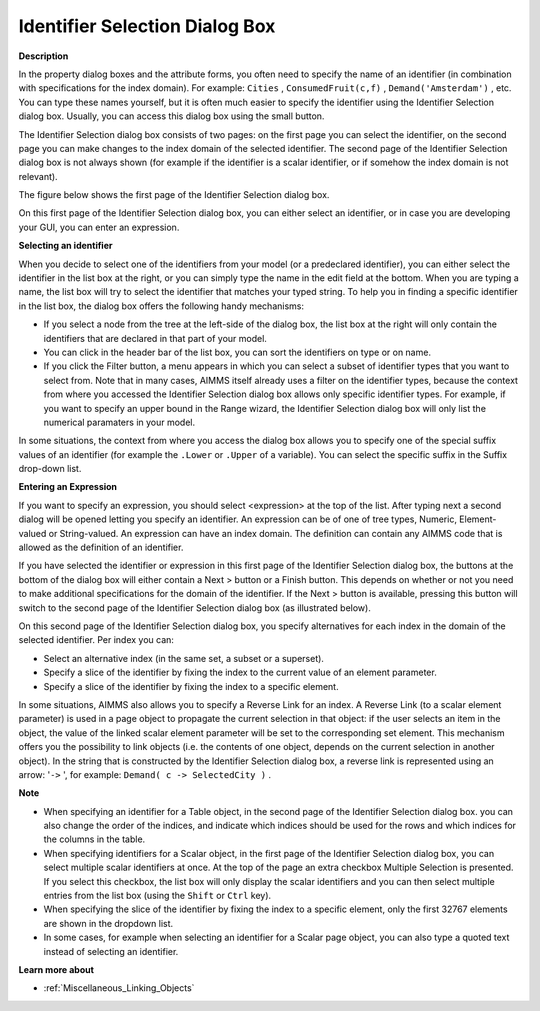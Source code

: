 .. |img_def_Wizard_button_bmp| image:: images/Wizard_button.bmp
.. |img_def_Identifier_Selection_Dialog_example_1_bmp| image:: images/Identifier_Selection_Dialog_example_1.bmp
.. |img_def_Identifier_Selection_Dialog_example_2_bmp| image:: images/Identifier_Selection_Dialog_example_2.bmp

.. _Miscellaneous_Identifier_Selection_Dialog_Bo:

Identifier Selection Dialog Box
===============================

**Description** 

In the property dialog boxes and the attribute forms, you often need to specify the name of an identifier (in combination with specifications for the index domain). 
For example: ``Cities`` , ``ConsumedFruit(c,f)`` , ``Demand('Amsterdam')`` , etc. 
You can type these names yourself, but it is often much easier to specify the identifier using the Identifier Selection dialog box. 
Usually, you can access this dialog box using the small |img_def_Wizard_button_bmp| button.

The Identifier Selection dialog box consists of two pages: on the first page you can select the identifier, 
on the second page you can make changes to the index domain of the selected identifier. 
The second page of the Identifier Selection dialog box is not always shown 
(for example if the identifier is a scalar identifier, or if somehow the index domain is not relevant).

The figure below shows the first page of the Identifier Selection dialog box.

|img_def_Identifier_Selection_Dialog_example_1_bmp| 

On this first page of the Identifier Selection dialog box, you can either select an identifier, or in case you are developing your GUI, you can enter an expression.

**Selecting an identifier** 

When you decide to select one of the identifiers from your model (or a predeclared identifier), 
you can either select the identifier in the list box at the right, or 
you can simply type the name in the edit field at the bottom. 
When you are typing a name, the list box will try to select the identifier that matches your typed string. 
To help you in finding a specific identifier in the list box, the dialog box offers the following handy mechanisms:

*	If you select a node from the tree at the left-side of the dialog box, the list box at the right will only contain the identifiers that are declared in that part of your model.
*	You can click in the header bar of the list box, you can sort the identifiers on type or on name.
*	If you click the Filter button, a menu appears in which you can select a subset of identifier types that you want to select from. Note that in many cases, AIMMS itself already uses a filter on the identifier types, because the context from where you accessed the Identifier Selection dialog box allows only specific identifier types. For example, if you want to specify an upper bound in the Range wizard, the Identifier Selection dialog box will only list the numerical paramaters in your model.




In some situations, the context from where you access the dialog box allows you to specify one of the special suffix values of an identifier (for example the ``.Lower``  or ``.Upper``  of a variable). You can select the specific suffix in the Suffix drop-down list.





**Entering an Expression** 


If you want to specify an expression, you should select <expression> at the top of the list. After typing next a second dialog will be opened letting you specify an identifier. An expression can be of one of tree types, Numeric, Element-valued or String-valued. An expression can have an index domain. The definition can contain any AIMMS code that is allowed as the definition of an identifier.





If you have selected the identifier or expression in this first page of the Identifier Selection dialog box, the buttons at the bottom of the dialog box will either contain a Next > button or a Finish button. This depends on whether or not you need to make additional specifications for the domain of the identifier. If the Next > button is available, pressing this button will switch to the second page of the Identifier Selection dialog box (as illustrated below).





|img_def_Identifier_Selection_Dialog_example_2_bmp| 





On this second page of the Identifier Selection dialog box, you specify alternatives for each index in the domain of the selected identifier. Per index you can:

*	Select an alternative index (in the same set, a subset or a superset).
*	Specify a slice of the identifier by fixing the index to the current value of an element parameter.
*	Specify a slice of the identifier by fixing the index to a specific element.




In some situations, AIMMS also allows you to specify a Reverse Link for an index. A Reverse Link (to a scalar element parameter) is used in a page object to propagate the current selection in that object: if the user selects an item in the object, the value of the linked scalar element parameter will be set to the corresponding set element. This mechanism offers you the possibility to link objects (i.e. the contents of one object, depends on the current selection in another object). In the string that is constructed by the Identifier Selection dialog box, a reverse link is represented using an arrow: '``->`` ', for example: ``Demand( c -> SelectedCity )`` .

**Note** 

*	When specifying an identifier for a Table object, in the second page of the Identifier Selection dialog box. you can also change the order of the indices, and indicate which indices should be used for the rows and which indices for the columns in the table.
*	When specifying identifiers for a Scalar object, in the first page of the Identifier Selection dialog box, you can select multiple scalar identifiers at once. At the top of the page an extra checkbox Multiple Selection is presented. If you select this checkbox, the list box will only display the scalar identifiers and you can then select multiple entries from the list box (using the ``Shift``  or ``Ctrl``  key).
*	When specifying the slice of the identifier by fixing the index to a specific element, only the first 32767 elements are shown in the dropdown list.
*	In some cases, for example when selecting an identifier for a Scalar page object, you can also type a quoted text instead of selecting an identifier.

**Learn more about** 

*	:ref:`Miscellaneous_Linking_Objects`  



